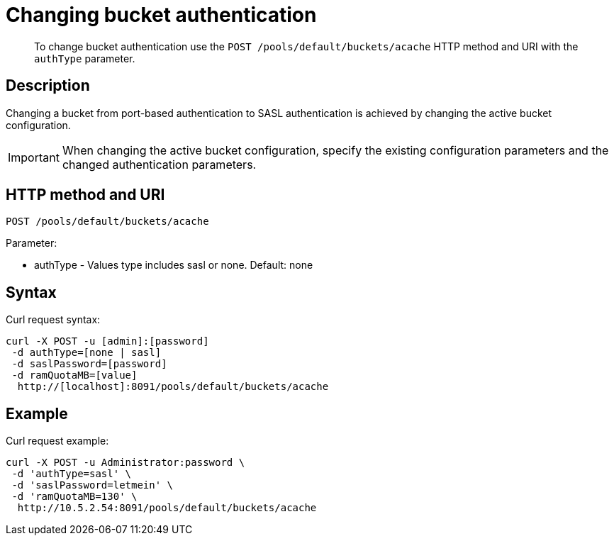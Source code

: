 [#rest-bucket-auth]
= Changing bucket authentication
:page-type: reference

[abstract]
To change bucket authentication use the `POST /pools/default/buckets/acache` HTTP method and URI with the `authType` parameter.

== Description

Changing a bucket from port-based authentication to SASL authentication is achieved by changing the active bucket configuration.

IMPORTANT: When changing the active bucket configuration, specify the existing configuration parameters and the changed authentication parameters.

== HTTP method and URI

----
POST /pools/default/buckets/acache
----

Parameter:

* authType - Values type includes sasl or none.
Default: none

== Syntax

Curl request syntax:

----
curl -X POST -u [admin]:[password]
 -d authType=[none | sasl]
 -d saslPassword=[password]
 -d ramQuotaMB=[value]
  http://[localhost]:8091/pools/default/buckets/acache
----

== Example

Curl request example:

----
curl -X POST -u Administrator:password \
 -d 'authType=sasl' \
 -d 'saslPassword=letmein' \
 -d 'ramQuotaMB=130' \
  http://10.5.2.54:8091/pools/default/buckets/acache
----
